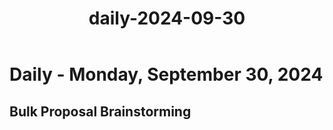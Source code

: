 :PROPERTIES:
:ID:       b670fcaa-a3b4-4297-b9e8-5ef9708f849f
:END:
#+title: daily-2024-09-30
#+filetags: :daily:
* Daily - Monday, September 30, 2024

** Bulk Proposal Brainstorming
